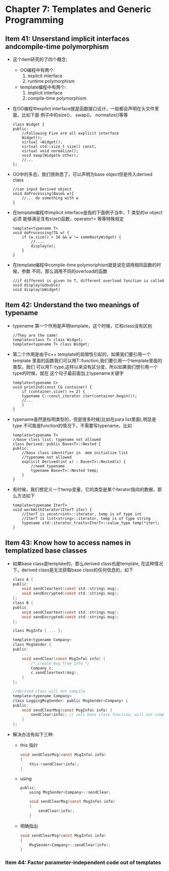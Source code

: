 * Chapter 7: Templates and Generic Programming
** Item 41: Unserstand implicit interfaces andcompile-time  polymorphism
   + 这个item研究的了四个概念:
     - OO编程中有两个:
       1) explicit interface
       2) runtime polymorphism
     - template编程中有两个:
       1) implicit interface
       2) compile-time polymorphism
   + 在OO编程中explict interface就是函数接口设计，一般都会声明在头文件里面，比如下面
     例子中的size()， swap()， normalize()等等
     #+begin_src c++
       class Widget {
       public:
           //Following Five are all explicit interface
           Widget();
           virtual ~Widget();
           virtual std::size_t size() const;
           virtual void normalize();
           void swap(Widget& other);
           //...
       };
     #+end_src
   + OO中的多态，我们很熟悉了，可以声明为base object但是传入derived class
     #+begin_src c++
       //can input Derived object
       void doProcessing(Base& w){
           //... do something with w
       }
     #+end_src
   + 在template编程中implicit interface是指的下面例子当中，T 类型的w object必须
     能够满足含有size()函数，operator!= 等等特殊规定
     #+begin_src c++
       template<typename T>
       void doProcessing(T& w) {
           if (w.size() > 10 && w != someNastyWidget) {
               //....
               display(w);
           }
       }
     #+end_src
   + 在template编程中compile-time polymoriphism就是说在调用相同函数的时候，参数
     不同，那么调用不同的overload的函数
     #+begin_src c++
       //if different is given to T, different overload function is called
       void display(&double)
       void display(&Widget)
     #+end_src
** Item 42: Understand the two meanings of typename
   + typename 第一个作用是声明template，这个时候，它和class没有区别
     #+begin_src c++
       //They are the same!
       template<class T> class Widget;
       template<typename T> class Widget;
     #+end_src
   + 第二个作用是由于c++ template的局限性引起的，如果我们要引用一个template
     里面的函数我们可以用T::function,我们要引用一个template里面的类型，我们
     可以用T::type,这样以来没有区分度，所以如果我们想引用一个type的时候，就在
     这个句子最前面加上typename关键字
     #+begin_src c++
       template<typename C>
       void print2nd(const C& container) {
           if (container.size() >= 2) {
           typename C::const_iterator iter(container.begin());
           //...
           }
       }
     #+end_src
   + typename虽然是标明类型的，但是很多时候(比如在para list里面),明显是type
     不可能是function的情况下，不需要写typename，比如
     #+begin_src c++
       template<typename T>
       //base class list: typename not allowed
       class Derived: public Base<T>::Nested {
       public:
           //base class identifier in  mem initialize list
           //typename not allowed
           explicit Derived(int x) : Base<T>::Nested(x) {
               //need typename
               typename Base<T>::Nested temp;
           }
       }
     #+end_src
   + 有时候，我们想定义一个temp变量，它的类型是某个iterator指向的数据，那么方法如下
     #+begin_src c++
       template<typename IterT>
       void workWithIterator(IterT iter) {
           //IterT is vecotr<int>::iterator, temp is of type int
           //IterT is list<string>::iterator, temp is of type string
           typename std::iterator_traits<IterT>::value_type temp(*iter);
       }
     #+end_src
** Item 43: Know how to access names in templatized base classes
   + 如果base class是template的，那么derived class也是template, 在这种情况
     下，derived class是无法获取base class的任何信息的，如下
     #+begin_src c
       class A {
       public:
           void sendCleartext(const std::string& msg);
           void sendEncrypted(const std::string& msg);
       };
       class B {
       public:
           void sendCleartext(const std::string& msg);
           void sendEncrypted(const std::string& msg);
       };
       
       class MsgInfo { ... };
       
       template<typename Company>
       class MsgSender {
       public:
           ...
           void sendClear(const MsgInfo& info) {
               /* create msg from info */
               Company c;
               c.sendCleartext(msg);
           }
       };
       
       //derived class will not compile
       template<typename Company>
       class LoggingMsgSender: public MsgSender<Company> {
       public:
           void sendClearMsg(const MsgInfo& info) {
               sendClear(info); // call base class function, will not compile!    
           }
       };
     #+end_src
   + 解决办法有如下三种:
     - this 指针
       #+begin_src c
         void sendClearMsg(const MsgInfo& info)
         {
             this->sendClear(info);  
         }
       #+end_src
     - using
       #+begin_src c
         public:
             using MsgSender<Company>::sendClear;
         
             void sendClearMsg(const MsgInfo& info)
             {
                 sendClear(info);
             }
       #+end_src
     - 明确指出
       #+begin_src c
         void sendClearMsg(const MsgInfo& info)
         {
             MsgSender<Company>::sendClear(info);
         }
       #+end_src

   

*** Item 44: Factor parameter-independent code out of templates
